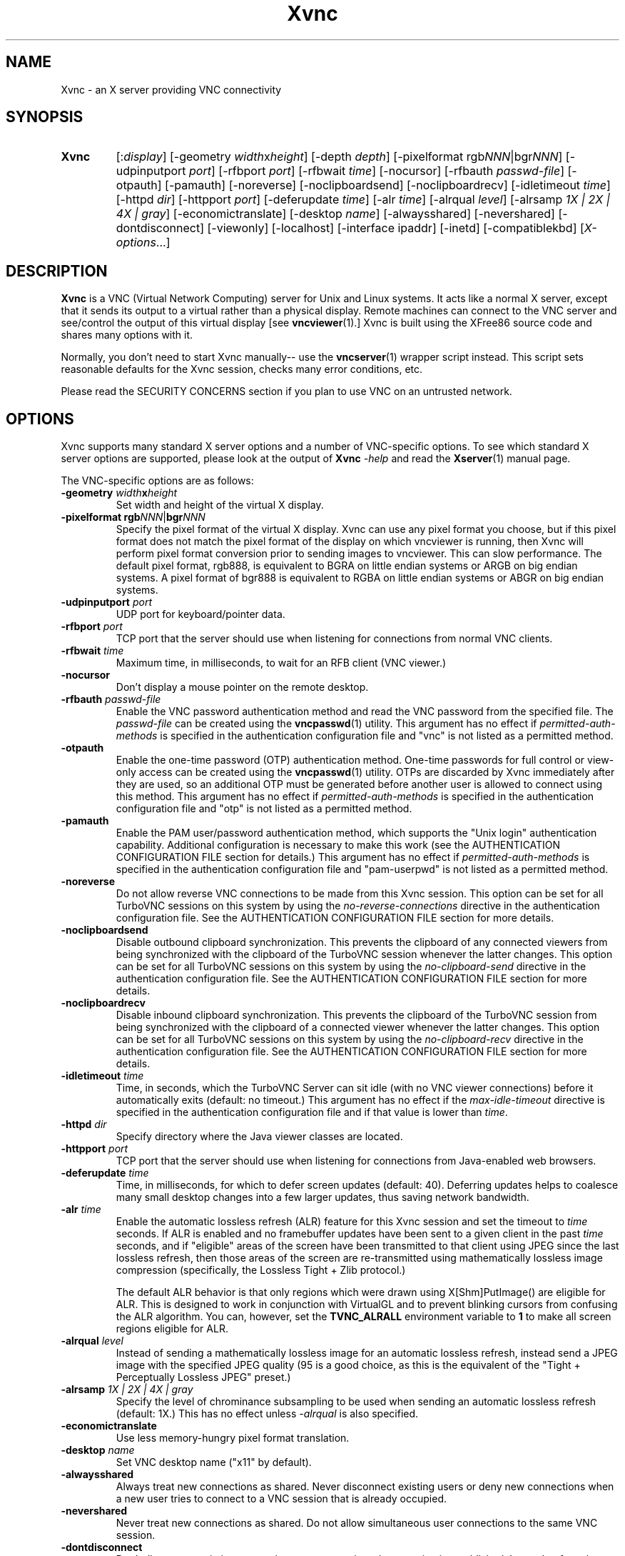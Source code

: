 '\" t
.\" ** The above line should force tbl to be a preprocessor **
.\" Man page for Xvnc
.\"
.\" Copyright (C) 1998 Marcus.Brinkmann@ruhr-uni-bochum.de
.\" Copyright (C) 2000, 2001 Red Hat, Inc.
.\" Copyright (C) 2001, 2002 Constantin Kaplinsky
.\" Copyright (C) 2005-2008 Sun Microsystems, Inc.
.\" Copyright (C) 2010 D. R. Commander
.\" Copyright (C) 2010 University Corporation for Atmospheric Research
.\"
.\" You may distribute under the terms of the GNU General Public
.\" License as specified in the file LICENCE.TXT that comes with the
.\" TightVNC distribution.
.\"
.TH Xvnc 1 "November 2011" "" "TurboVNC"
.SH NAME
Xvnc \- an X server providing VNC connectivity
.SH SYNOPSIS
.TP
\fBXvnc\fR
[:\fIdisplay\fR]
[\-geometry \fIwidth\fRx\fIheight\fR] [\-depth \fIdepth\fR]
[\-pixelformat rgb\fINNN\fR|bgr\fINNN\fR] [\-udpinputport \fIport\fR]
[\-rfbport \fIport\fR] [\-rfbwait \fItime\fR] [\-nocursor]
[\-rfbauth \fIpasswd-file\fR] [\-otpauth] [\-pamauth]
[\-noreverse] [\-noclipboardsend] [\-noclipboardrecv]
[\-idletimeout \fItime\fR] [\-httpd \fIdir\fR]
[\-httpport \fIport\fR] [\-deferupdate \fItime\fR] [\-alr \fItime\fR]
[\-alrqual \fIlevel\fR] [\-alrsamp \fI1X | 2X | 4X | gray\fR]
[\-economictranslate] [\-desktop \fIname\fR] [\-alwaysshared]
[\-nevershared] [\-dontdisconnect] [\-viewonly] [\-localhost]
[\-interface ipaddr] [\-inetd] [\-compatiblekbd]
[\fIX-options\fR...]
.SH DESCRIPTION
\fBXvnc\fR is a VNC (Virtual Network Computing) server for Unix and Linux
systems.  It acts like a normal X server, except that it sends its output
to a virtual rather than a physical display.  Remote machines can connect
to the VNC server and see/control the output of this virtual display
[see \fBvncviewer\fR(1).]  Xvnc is built using the XFree86 source code and
shares many options with it.

Normally, you don't need to start Xvnc manually-- use the
\fBvncserver\fR(1) wrapper script instead.  This script sets reasonable
defaults for the Xvnc session, checks many error conditions, etc.

Please read the SECURITY CONCERNS section if you plan to use VNC on an
untrusted network.
.SH OPTIONS
Xvnc supports many standard X server options and a number of
VNC-specific options.  To see which standard X server options are
supported, please look at the output of \fBXvnc\fR \fI\-help\fR and read
the \fBXserver\fR(1) manual page.

The VNC-specific options are as follows:
.TP
\fB\-geometry\fR \fIwidth\fR\fBx\fR\fIheight\fR
Set width and height of the virtual X display.
.TP
\fB\-pixelformat\fR \fBrgb\fR\fINNN\fR|\fBbgr\fR\fINNN\fR
Specify the pixel format of the virtual X display.  Xvnc can use any pixel
format you choose, but if this pixel format does not match the pixel format
of the display on which vncviewer is running, then Xvnc will perform pixel
format conversion prior to sending images to vncviewer.  This can slow
performance.  The default pixel format, rgb888, is equivalent to BGRA on little
endian systems or ARGB on big endian systems.  A pixel format of bgr888 is
equivalent to RGBA on little endian systems or ABGR on big endian systems.
.TP
\fB\-udpinputport\fR \fIport\fR
UDP port for keyboard/pointer data.
.TP
\fB\-rfbport\fR \fIport\fR
TCP port that the server should use when listening for connections from normal
VNC clients.
.TP
\fB\-rfbwait\fR \fItime\fR
Maximum time, in milliseconds, to wait for an RFB client (VNC viewer.)
.TP
\fB\-nocursor\fR
Don't display a mouse pointer on the remote desktop.
.TP
\fB\-rfbauth\fR \fIpasswd-file\fR
Enable the VNC password authentication method and read the VNC password from
the specified file.  The \fIpasswd-file\fR can be created using the
\fBvncpasswd\fR(1) utility.  This argument has no effect if
\fIpermitted-auth-methods\fR is specified in the authentication configuration
file and "vnc" is not listed as a permitted method.
.TP
\fB\-otpauth\fR
Enable the one-time password (OTP) authentication method.  One-time passwords
for full control or view-only access can be created using the
\fBvncpasswd\fR(1) utility.  OTPs are discarded by Xvnc immediately after they
are used, so an additional OTP must be generated before another user is allowed
to connect using this method.  This argument has no effect if
\fIpermitted-auth-methods\fR is specified in the authentication configuration
file and "otp" is not listed as a permitted method.
.TP
\fB\-pamauth\fR
Enable the PAM user/password authentication method, which supports the
"Unix login" authentication capability.  Additional configuration is necessary
to make this work (see the AUTHENTICATION CONFIGURATION FILE section for
details.)  This argument has no effect if \fIpermitted-auth-methods\fR is
specified in the authentication configuration file and "pam-userpwd" is not
listed as a permitted method.
.TP
\fB\-noreverse\fR
Do not allow reverse VNC connections to be made from this Xvnc session.
This option can be set for all TurboVNC sessions on this system by using the
\fIno-reverse-connections\fR directive in the authentication configuration
file.  See the AUTHENTICATION CONFIGURATION FILE section for more details.
.TP
\fB-noclipboardsend\fR
Disable outbound clipboard synchronization.  This prevents the clipboard of
any connected viewers from being synchronized with the clipboard of the
TurboVNC session whenever the latter changes.  This option can be set for all
TurboVNC sessions on this system by using the \fIno-clipboard-send\fR
directive in the authentication configuration file.  See the AUTHENTICATION
CONFIGURATION FILE section for more details.
.TP
\fB-noclipboardrecv\fR
Disable inbound clipboard synchronization.  This prevents the clipboard of
the TurboVNC session from being synchronized with the clipboard of a connected
viewer whenever the latter changes.  This option can be set for all
TurboVNC sessions on this system by using the \fIno-clipboard-recv\fR
directive in the authentication configuration file.  See the AUTHENTICATION
CONFIGURATION FILE section for more details.
.TP
\fB\-idletimeout\fR \fItime\fR
Time, in seconds, which the TurboVNC Server can sit idle (with no VNC viewer
connections) before it automatically exits (default: no timeout.)  This
argument has no effect if the \fImax-idle-timeout\fR directive is specified in
the authentication configuration file and if that value is lower than
\fItime\fR.
.TP
\fB\-httpd\fR \fIdir\fR
Specify directory where the Java viewer classes are located.
.TP
\fB\-httpport\fR \fIport\fR
TCP port that the server should use when listening for connections from
Java-enabled web browsers.
.TP
\fB\-deferupdate\fR \fItime\fR
Time, in milliseconds, for which to defer screen updates (default: 40).
Deferring updates helps to coalesce many small desktop changes into a few
larger updates, thus saving network bandwidth.
.TP
\fB\-alr\fR \fItime\fR
Enable the automatic lossless refresh (ALR) feature for this Xvnc session and
set the timeout to \fItime\fR seconds.  If ALR is enabled and no framebuffer
updates have been sent to a given client in the past \fItime\fR seconds, and if
"eligible" areas of the screen have been transmitted to that client using JPEG
since the last lossless refresh, then those areas of the screen are
re-transmitted using mathematically lossless image compression (specifically,
the Lossless Tight + Zlib protocol.)

The default ALR behavior is that only regions which were drawn using
X[Shm]PutImage() are eligible for ALR.  This is designed to work in conjunction
with VirtualGL and to prevent blinking cursors from confusing the ALR
algorithm.  You can, however, set the \fBTVNC_ALRALL\fR environment variable to
\fB1\fR to make all screen regions eligible for ALR.
.TP
\fB\-alrqual\fR \fIlevel\fR
Instead of sending a mathematically lossless image for an automatic lossless
refresh, instead send a JPEG image with the specified JPEG quality (95 is a
good choice, as this is the equivalent of the "Tight + Perceptually Lossless
JPEG" preset.)
.TP
\fB\-alrsamp\fR \fI1X | 2X | 4X | gray\fR
Specify the level of chrominance subsampling to be used when sending an
automatic lossless refresh (default: 1X.)  This has no effect unless
\fI-alrqual\fR is also specified.
.TP
\fB\-economictranslate\fR
Use less memory-hungry pixel format translation.
.TP
\fB\-desktop\fR \fIname\fR
Set VNC desktop name ("x11" by default).
.TP
\fB\-alwaysshared\fR
Always treat new connections as shared.  Never disconnect existing users
or deny new connections when a new user tries to connect to a VNC session that
is already occupied.
.TP
\fB\-nevershared\fR
Never treat new connections as shared.  Do not allow simultaneous user
connections to the same VNC session.
.TP
\fB\-dontdisconnect\fR
Don't disconnect existing users when a new non-shared connection is
established.  Instead, refuse the new connection.  The vncserver script
for TurboVNC sets this as the default, but you can modify the script
if you want to change the behavior.
.TP
\fB\-viewonly\fR
Don't accept keyboard and pointer events from clients.  All clients will
be able to see the desktop but won't be able to control it.
.TP
\fB\-localhost\fR
Only allow loopback connections from localhost.  This option is useful
in conjunction with SSH tunneling.  This option can be set for all TurboVNC
sessions on this system by using the \fIno-remote-connections\fR directive in
the authentication configuration file.  See the AUTHENTICATION CONFIGURATION
FILE section for more details.
.TP
\fB\-interface\fR \fIipaddr\fR
Listen only on the network interface with the given \fIipaddr\fR.
.TP
\fB\-inetd\fR
If Xvnc is launched by inetd, this option causes \fBXvnc\fR to redirect
network input/output to stdin/stdout.
.TP
\fB\-compatiblekbd\fR
Set META and ALT keys to the same X modifier flag, as in the original
version of Xvnc by AT&T labs (this option is specific to TightVNC/TurboVNC.)
.SH AUTHENTICATION OVERVIEW
The Xvnc server supports the following methods for authenticating a VNC
client connection:
.IP \fBnone\fR
No authentication required.  Starting Xvnc with no authentication command-line
arguments sets the authentication method to "none".  If
\fIpermitted-auth-methods\fR is specified in the authentication configuration
file and "none" is not listed as a permitted method, then Xvnc exits with an
error.

This authentication method can be used with VNC clients that understand the
RFB "None" security type or the "Tight" security type with the "None"
authentication capability.
.IP \fBvnc\fR
VNC password authentication using a password set by the \fBvncpasswd\fR(1)
utility.  This method is enabled with the \fB-rfbauth\fR command-line argument
to Xvnc.  Additionally, if \fIpermitted-auth-methods\fR is specified in the
authentication configuration file, then "vnc" must be listed as a permitted
method.

This authentication method can be used with VNC clients that understand the RFB
"VNC" security type or the "Tight" security type with the "VNC" authentication
capability.
.IP \fBotp\fR
One-time password (OTP) authentication using an OTP generated by the
\fBvncpasswd\fR(1) utility.  This method is enabled by passing a command-line
argument of \fB-otpauth\fR to Xvnc.  Additionally, if
\fIpermitted-auth-methods\fR is specified in the authentication configuration
file, then "otp" must be listed as a permitted method.

This authentication method can be used with any VNC client that supports
standard VNC authentication.  OTP authentication is handy for sharing
a VNC session with another person with whom you do not wish to share your
VNC password.
.IP \fBpam-userpwd\fR
User/password authentication using Pluggable Authentication Modules (PAM).
This is typically used to authenticate against Unix login credentials, but it
can also be used to authenticate against any other user/password authentication
credentials that can be accessed through PAM.  The PAM user/password
authentication method is enabled by passing a command-line argument of
\fB-pamauth\fR to Xvnc.  Additionally, if \fIpermitted-auth-methods\fR is
specified in the authentication configuration file, then "pam-userpwd" must be
listed as a permitted method.  Also, a valid PAM service configuration must
have been created by the system administrator (see the AUTHENTICATION
CONFIGURATION FILE section for details), and on some systems, it may be
necessary to make the Xvnc binary setuid root.

This authentication method can be used only with VNC clients that understand
the RFB protocol "Tight" security type with the "Unix login" authentication
capability.
.P
The authentication method that will be selected when a VNC client connects
depends on the following:
.TP
\fBCommand-line authentication options\fR
The authentication options (\fB-rfbauth\fR, \fB-otpauth\fR and \fB-pamauth\fR)
allow you to request that the VNC password, OTP, and PAM user/password
authentication methods be enabled in Xvnc, respectively.  If none of these
options is specified, then this is the equivalent of requesting that no
authentication be used.
.TP
\fBThe \fIpermitted-auth-methods\fB directive\fR
If the authentication configuration file exists, then the system administrator
can use the \fIpermitted-auth-methods\fR directive in this file to specify the
authentication methods that are allowed on the system.  An authentication
method must be both requested, by way of the Xvnc command-line options, and
permitted in order for it to be enabled.  If none of the authentication methods
meet this criteria, then Xvnc exits with an error.  For instance, if
"pam-userpwd" is the only permitted authentication method, then it is an error
to start Xvnc without an argument of \fB-pamauth\fR.

The \fIpermitted-auth-methods\fR directive also allows you to specify the order
in which authentication capabilities are advertised to VNC clients.  For
instance, if "pam-userpwd" is listed first, then the TurboVNC Viewer will
default to using Unix login authentication when connecting to any TurboVNC
sessions on this server.  Similarly, if "vnc" or "otp" is listed first, then
the TurboVNC Viewer will default to using standard VNC authentication.

If the authentication configuration file does not exist or
\fIpermitted-auth-methods\fR is not specified, then Xvnc behaves as if
\fIpermitted-auth-methods\fR was set to "vnc, otp, pam-userpwd, none".
.TP
\fBThe negotiated RFB protocol version\fR
This is determined by the VNC client's capabilities.  Older VNC clients which
support RFB version 3.3 can only use the "none", "vnc" and "otp"
authentication methods.  Newer clients which support RFB 3.7 or 3.8 with the
Tight VNC security type extension can use the "pam-userpwd" authentication
method, if the client has implemented it.

Authentication will fail if a VNC client that doesn't support the Tight VNC
security type extension connects to a TurboVNC server that only allows the
"pam-userpwd" authentication method.
.TP
\fBThe VNC client user interface\fR
The VNC client's user interface may place additional restrictions on what
authentication methods can be used.  For example, the TurboVNC Viewer has
command-line options which allow you to force the use of the VNC or Unix
login authentication capabilities, regardless of which the server advertises as
the default.
.P
You can examine the Xvnc log file to see details of authentication
processing, including the authentication methods, RFB protocol versions,
and security types that have been enabled.
.SH AUTHENTICATION CONFIGURATION FILE
At startup, Xvnc reads authentication configuration information from
\fB/etc/turbovncserver-auth.conf\fR.  For security reasons, this pathname
is hard-coded into the Xvnc executable and cannot be changed without rebuilding
Xvnc.  If present, the authentication configuration file must be owned by
either root or by the user who started the Xvnc server, and the file may not be
writable by others.

Comment lines start with a hash (#) character.  Spaces and tabs are
ignored on lines containing configuration directives.  The configuration
directives are:

.IP \fIenable-user-acl\fR
If the "pam-userpwd" authentication method is used, then this directive enables
the Xvnc server's internal user access control list (ACL) to further limit
which users will be permitted to attempt PAM authentication.  Users can be
added to or removed from this list using the \fBvncpasswd\fR(1) utility.  The
user who started the Xvnc server will automatically be added to the access
control list.
.IP \fImax-idle-timeout\fR=\fItime\fR
This specifies the maximum idle timeout (in seconds) for all TurboVNC sessions
running on this machine.  The idle timeout is the amount of time that a
TurboVNC session can remain idle (with no VNC viewer connections) before
Xvnc automatically exits.  If this value is set to a number greater than 0,
then all TurboVNC sessions on this machine will use this idle timeout value by
default, and the user will only be allowed to override it with a lower value.
.IP \fIno-clipboard-send\fR
This prevents any TurboVNC server sessions running on this machine from
sending clipboard changes to their connected viewers.
.IP \fIno-clipboard-recv\fR
This prevents any TurboVNC server sessions running on this machine from
receiving clipboard changes from their connected viewers.
.IP \fIno-reverse-connections\fR
Do not allow reverse connections to be made from any TurboVNC server running on
this machine.  This causes Xvnc to ignore requests from the
\fBvncconnect\fR(1) utility.
.IP \fIno-remote-connections\fR
Do not allow inbound remote connections to be made to any TurboVNC server
running on this machine.  Only connections from localhost can be made, which
effectively forces the use of SSH tunneling to make inbound remote connections.
.IP \fIpam-service-name\fR=\fIsvcname\fR
Sets the service name to be used when Xvnc performs PAM authentication.  The
default service name is \fIturbovnc\fR.  This typically corresponds to a file
in \fB/etc/pam.d\fR or to a token in \fB/etc/pam.conf\fR.  For instance, if
your system has a file named \fB/etc/pam.d/passwd\fR, then copying this file to
\fB/etc/pam.d/{svcname}\fR would cause the username and password sent by the
VNC viewer to be validated against \fB/etc/passwd\fR.
.IP \fIpermitted-auth-methods\fR=\fImethod\fR[,\fImethod\fR[...]]
Defines the initial set of permitted authentication methods.  Multiple
comma-separated methods may be specified.  Accepted values for \fImethod\fR
are: \fInone\fR, \fIvnc\fR, \fIotp\fR, and \fIpam-userpwd\fR.  The order in
which these methods are specified defines the order in which Xvnc will
advertise the corresponding RFB security types and authentication capabilities
to the VNC client.  This ordering may affect which authentication capability
the VNC client chooses as its default.
.SH SECURITY CONCERNS
.P
There are many security problems inherent in VNC.  Thus, it is
recommended that you restrict network access to Xvnc servers from untrusted
network addresses.  Probably the best way to secure an Xvnc server is to
allow only loopback connections from the server machine (using the
\fB\-localhost\fR option) and to use SSH tunneling for remote access
to the Xvnc server.  For details on using TurboVNC with SSH tunneling, see the
TurboVNC User's Guide.
.P
It is incumbent upon the system administrator to ensure that an authentication
method meets the security requirements for a particular site before it is
permitted to be used.  In particular, caution should be exercised when using
authentication methods which support the Unix login authentication capability.
Unless SSH tunneling or another suitable encryption mechanism is enforced, then
the use of Unix login authentication will result in Unix passwords being sent
unencrypted over the network.
.SH SEE ALSO
\fBvncserver\fR(1), \fBvncviewer\fR(1), \fBvncpasswd\fR(1),
\fBvncconnect\fR(1), \fBsshd\fR(1)
.SH AUTHORS
VNC was originally developed at AT&T Laboratories Cambridge.  TightVNC
additions were implemented by Constantin Kaplinsky.  TurboVNC, based
on TightVNC, is provided by The VirtualGL Project.  Many other people
participated in development, testing and support.

\fBMan page authors:\fR
.br
Marcus Brinkmann <Marcus.Brinkmann@ruhr-uni-bochum.de>
.br
Tim Waugh <twaugh@redhat.com>
.br
Constantin Kaplinsky <const@tightvnc.com>
.br
D. R. Commander <information@virtualgl.org>
.br
Craig Ruff <cruff@ucar.edu>
